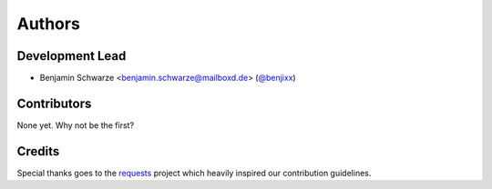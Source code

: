 Authors
=======

Development Lead
----------------

* Benjamin Schwarze <benjamin.schwarze@mailboxd.de> (`@benjixx <https://github.com/benjixx>`_)


Contributors
------------

None yet. Why not be the first?


Credits
-------

Special thanks goes to the
`requests <https://github.com/kennethreitz/requests>`_ project which heavily
inspired our contribution guidelines.
